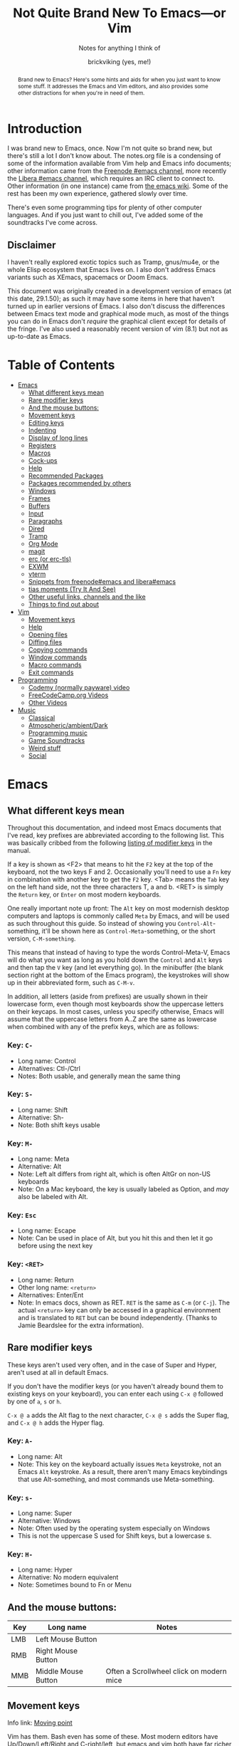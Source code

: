 #+TITLE: Not Quite Brand New To Emacs—or Vim
#+SUBTITLE: Notes for anything I think of
#+AUTHOR: brickviking (yes, me!)
#+TAGS: emacs vim cheatsheet keys soundtracks programming
#+OPTIONS: _:nil toc:nil num:nil
#+OPTIONS: ^:{}
#+STARTUP: showeverything inlineimages

#+BEGIN_abstract
Brand new to Emacs? Here's some hints and aids for when you just want to know some stuff. It
addresses the Emacs and Vim editors, and also provides some other distractions for when you're in
need of them.
#+END_abstract

#+BEGIN_EXPORT ASCII
This is a UTF-8 export of the original file. Stuff in [brackets} leads
to local footnotes.

[brackets] <text link to web/info resources>

#+END_EXPORT

* Introduction
       :PROPERTIES:
       :UNNUMBERED: notoc
       :END:
I was brand new to Emacs, once. Now I'm not quite so brand new, but there's still a lot I don't know
about. The notes.org file is a condensing of some of the information available from Vim help and
Emacs info documents; other information came from the [[irc://irc.freenode.org#emacs][Freenode #emacs channel]], more recently the
[[irc://irc.libera.chat#emacs][Libera #emacs channel]], which requires an IRC client to connect to. Other information (in one
instance) came from [[https://emacswiki.org/][the emacs wiki]]. Some of the rest has been my own experience, gathered slowly
over time.

There's even some programming tips for plenty of other computer languages. 
And if you just want to chill out, I've added some of the soundtracks I've come across. 

** Disclaimer
:PROPERTIES:
:TOC:      :include all :depth 3
:END:
I haven't really explored exotic topics such as Tramp, gnus/mu4e, or the whole Elisp
ecosystem that Emacs lives on. I also don't address Emacs variants such as XEmacs, spacemacs or
Doom Emacs.

This document was originally created in a development version of emacs (at this date, 29.1.50); as
such it may have some items in here that haven't turned up in earlier versions of Emacs. I also
don't discuss the differences between Emacs text mode and graphical mode much, as most of the things
you can do in Emacs don't /require/ the graphical client except for details of the fringe. I've also
used a reasonably recent version of vim (8.1) but not as up-to-date as Emacs.

#+BEGIN_EXPORT latex
\newpage
#+END_EXPORT
* Table of Contents
:CONTENTS:
- [[#emacs][Emacs]]
  - [[#what-different-keys-mean][What different keys mean]]
  - [[#rare-modifier-keys][Rare modifier keys]]
  - [[#and-the-mouse-buttons][And the mouse buttons:]]
  - [[#movement-keys-emacs][Movement keys]]
  - [[#editing-keys][Editing keys]]
  - [[#indenting][Indenting]]
  - [[#display-of-long-lines][Display of long lines]]
  - [[#registers][Registers]]
  - [[#macro-commands-emacs][Macros]]
  - [[#cock-ups][Cock-ups]]
  - [[#help-emacs][Help]]
  - [[#recommended-packages][Recommended Packages]]
  - [[#packages-recommended-by-others][Packages recommended by others]]
  - [[#windows][Windows]]
  - [[#frames][Frames]]
  - [[#buffers-emacs][Buffers]]
  - [[#input-emacs][Input]]
  - [[#paragraphs][Paragraphs]]
  - [[#dired][Dired]]
  - [[#tramp][Tramp]]
  - [[#org-mode][Org Mode]]
  - [[#magit][magit]]
  - [[#erc][erc (or erc-tls)]]
  - [[#exwm][EXWM]]
  - [[#vterm][vterm]]
  - [[#snippets_1][Snippets from freenode#emacs and libera#emacs]]
  - [[#tias][tias moments (Try It And See)]]
  - [[#other-useful-links][Other useful links, channels and the like]]
  - [[#things-to-find-out-about][Things to find out about]]
- [[#vim][Vim]]
  - [[#movement-keys-vim][Movement keys]]
  - [[#help-vim][Help]]
  - [[#opening-files-vim][Opening files]]
  - [[#diffing-files-vim][Diffing files]]
  - [[#copying-commands-vim][Copying commands]]
  - [[#window-commands-vim][Window commands]]
  - [[#macro-commands-vim][Macro commands]]
  - [[#exit-commands-vim][Exit commands]]
- [[#programming][Programming]]
  - [[#codemy-videos][Codemy (normally payware) video]]
  - [[#freecodecamp-org-videos][FreeCodeCamp.org Videos]]
  - [[#other-programming-videos][Other Videos]]
- [[#music][Music]]
  - [[#music-classical][Classical]]
  - [[#music-atmospheric][Atmospheric/ambient/Dark]]
  - [[#music-programming][Programming music]]
  - [[#music-soundtracks][Game Soundtracks]]
  - [[#music-weird][Weird stuff]]
  - [[#social][Social]]
:END:


#+BEGIN_EXPORT latex
\newpage
#+END_EXPORT

* Emacs
  :PROPERTIES:
  :CUSTOM_ID: emacs
  :END:
** What different keys mean
  :PROPERTIES:
  :CUSTOM_ID: what-different-keys-mean
  :END:
Throughout this documentation, and indeed most Emacs documents that I've read, key prefixes are
abbreviated according to the following list. This was basically cribbed from the following
[[info:Emacs#Modifier Keys][listing of modifier keys]] in the manual.

If a key is shown as <F2> that means to hit the =F2= key at the top of the keyboard, not the
two keys F and 2. Occasionally you'll need to use a =Fn= key in combination with another key to get
the =F2= key. <Tab> means the =Tab= key on the left hand side, not the three characters T, a
and b. <RET> is simply the =Return= key, or =Enter= on most modern keyboards.

One really important note up front: The =Alt= key on most modernish desktop computers and laptops
is commonly called =Meta= by Emacs, and will be used as such throughout this guide. So instead of
showing you =Control-Alt=-something, it'll be shown here as =Control-Meta=-something, or the
short version, =C-M-something=.

This means that instead of having to type the words Control-Meta-V, Emacs will do what you want as
long as you hold down the =Control= and =Alt= keys and then tap the =V= key (and let everything go).
In the minibuffer (the blank section right at the bottom of the Emacs program), the keystrokes will
show up in their abbreviated form, such as =C-M-v=.

In addition, all letters (aside from prefixes) are usually shown in their lowercase form, even
though most keyboards show the uppercase letters on their keycaps. In most cases, unless you specify
otherwise, Emacs will assume that the uppercase letters from A..Z are the same as lowercase when
combined with any of the prefix keys, which are as follows:

*** Key: =C-=
 + Long name: Control
 + Alternatives: Ctl-/Ctrl
 + Notes: Both usable, and generally mean the same thing
*** Key: =S-=
 + Long name: Shift
 + Alternative: Sh-
 + Note: Both shift keys usable
*** Key: =M-=
 + Long name: Meta
 + Alternative: Alt
 + Note: Left alt differs from right alt, which is often AltGr on non-US keyboards
 + Note: On a Mac keyboard, the key is usually labeled as Option, and /may/ also be labeled with Alt.
*** Key: =Esc=
 + Long name: Escape
 + Note: Can be used in place of Alt, but you hit this and then let it go before using the next key
*** Key: =<RET>=
  + Long name: Return
  + Other long name: =<return>=
  + Alternatives: Enter/Ent
  + Note: In emacs docs, shown as RET. =RET= is the same as =C-m= (or =C-j=).  The actual =<return>=
    key can only be accessed in a graphical environment and is translated to =RET= but can be bound
    independently. (Thanks to Jamie Beardslee for the extra information).
** Rare modifier keys
  :PROPERTIES:
  :CUSTOM_ID: rare-modifier-keys
  :END:

These keys aren't used very often, and in the case of Super and Hyper, aren't used at all in default
Emacs. 

If you don't have the modifier keys (or you haven't already bound them to existing keys on your
keyboard), you can enter each using =C-x @= followed by one of =a=, =s= or =h=.

=C-x @ a= adds the Alt flag to the next character, =C-x @ s= adds the Super flag, and =C-x @ h= adds
the Hyper flag.

*** Key: =A-=
  + Long name: Alt
  + Note: This key on the keyboard actually issues =Meta= keystroke, not an Emacs =Alt= keystroke.
    As a result, there aren't many Emacs keybindings that use Alt-something, and most commands use
    Meta-something.
*** Key: =s-=
  + Long name: Super
  + Alternative: Windows
  + Note: Often used by the operating system especially on Windows
  + This is not the uppercase S used for Shift keys, but a lowercase s.
*** Key: =H-=
  + Long name: Hyper
  + Alternative: No modern equivalent
  + Note: Sometimes bound to Fn or Menu
** And the mouse buttons:
  :PROPERTIES:
  :CUSTOM_ID: and-the-mouse-buttons
  :END:

   |-------+---------------------+------------------------------------------|
   | *Key* | *Long name*         | *Notes*                                  |
   |-------+---------------------+------------------------------------------|
   | LMB   | Left Mouse Button   |                                          |
   | RMB   | Right Mouse Button  |                                          |
   | MMB   | Middle Mouse Button | Often a Scrollwheel click on modern mice |
   |-------+---------------------+------------------------------------------|

** Movement keys
  :PROPERTIES:
  :CUSTOM_ID: movement-keys-emacs
  :END:

Info link: [[info:emacs#Moving point][Moving point]]

Vim has them. Bash even has some of these. Most modern editors have Up/Down/Left/Right and C-right/left, but emacs and vim both
have far richer ways of moving the cursor around a text file, by either a character (or multiple
characters at once), a word or a line. In the table below, Left/Right refer to keys on the keyboard,
not mouse buttons. Mouse buttons will be indicated as RMB/LMB/MMB or Scrollwheel up/down/right/left.
Lines look like this:

=Key= - =what-it-will-do= 
 + Description of the Emacs command that the key will trigger.
 + Alternate binding: =other-key=
*** =Right= - =right-char=
  + Moves the cursor to the right of its previous position on the line. If at the end of the line, will drop to the next line and first character if it exists.
*** =Left= - =left-char=
  + Moves the cursor to the left of its previous position on the line. If already at the beginning of the line, will attempt to jump to the end of the previous line if one exists.
*** =Down= - =next-line=                                                                   
  + Steps to the next line and the same character position, if possible, otherwise it will step
    to the last character on that line.
  + Alternate binding: =C-n=
*** =Up= - =previous-line=
  + Steps to the previous line and the same character position, if possible, otherwise it will step
    to the last character on that line.
  + Alternate binding: =C-p=
*** =M-f= - =right-word=
  + Step forward to the next non-alphanumeric character.
  + Alternate binding: =C-<Right>=
*** =M-b= - =left-word=
  + Back to the first alpha-numeric character of the word.
  + Alternate binding: =C-<Left>=
*** =C-a= - =beginning-of-line=
  + Puts the cursor at the left-most position of the current line.
*** =C-e= - =end-of-line=
  + Puts the cursor at the right-most position of the current line, usually the last character even
    if that is a space.
*** =C-Down= - =forward-paragraph=
  + Steps the cursor forward to the first character of the next paragraph
*** =C-Up= - =backward-paragraph=
  + Step the cursor backward to the first character of the previous paragraph
*** =M-g c <num>=  =goto-char=
  + Step the cursor to the offset specified, i.e. =M-g c 2304= moves point to character 2304.
*** =C-Home= - =beginning-of-buffer=
  + Moves the cursor to the beginning of the buffer
  + With optional arg between 0 and 10, (=C-u arg C-Home=) positions cursor arg*10 percent
    from the beginning of the buffer. An alternative keybinding is =M-S-<=.
*** =C-End= - =end-of-buffer=
  + Moves the cursor to the end of the buffer
  + With optional arg between 0 and 10, (=C-u arg C-End=) positions cursor arg*10 percent
    from the end of the buffer. An alternative keybinding is =M-S->=.
** Editing keys
  :PROPERTIES:
  :CUSTOM_ID: editing-keys
  :END:

Info link: [[info:emacs#Basic Undo][Basic Undo]]

These are some of the keys responsible for deleting or copying text to a "kill-ring" to restore
later.  Some of these bindings change behaviour slightly in org mode, the table is aimed mostly at
Fundamental mode, though a lot of it is also relevant for most other modes that aren't org-mode.

*** =C-x u= - =undo=
  + Description: Undoes the last action, whether that was text insertion or deletion.
  + Alternatives: =C-/=, =C-_=
  + Note: can use a numeric prefix =C-u <number> C-x u=, which undoes <number> of actions. Can also
    undo only in a region.
*** =C-k= - =kill-line=
  + Description: Removes from point until the end of the current line.
*** =C-u 0 C-k=
  + Description: Removes from point until the beginning of the current line.
*** =Del= - =delete-char=
  + Description: Removes single character.
  + Alternative: =C-d=. 
  + Note: This does not store to the kill-ring.
*** =M-d= - =kill-word=
  + Description: Deletes forward to the beginning of the next word.
*** =M-Del= - =backward-kill-word=
  + Alternative: M-BACKSPACE
  + Note: Kill back to the beginning of the previous word (backward-kill-word).
*** =C-y= - =yank=
  + Description: Copies the most recent entry on the kill-ring into the buffer. After that, =M-y= 
will restore earlier points on the kill-ring instead of the most recent entry.
** Indenting
  :PROPERTIES:
  :CUSTOM_ID: indenting
  :END:

Info link: [[info:emacs#Indentation][Indentation]]

This is intentionally a very simple explanation as the official docs explain the details far better
than I can in this simple outline. Indenting (or outdenting if you go the other way) means shifting
a region inwards/outwards a set number of spaces, and filling the gap in with tabs if spaces should
be converted into tabs when you have enough of them. There's a setting that relates to this that I
generally leave off unless I have to have it turned on, for example, makefiles and python.

First, select a region. This isn't strictly mandatory, but it's a good idea so you can see the area
being effected. Then, use =C-x TAB=, or alternatively, =C-x C-i=. You can then shift the region left
or right by using the respective arrow keys. If you use =S-<Left>= or =S-<Right>=, that will shift
the region in that direction by eight spaces or fills out to the next tab setting. Once you have the
region indented where you want it, use any other keyboard movement (=C-n/p=, =Up/Down=) or simply
use cancel (=C-g=).

Indenting can also be handled on a line-by-line basis, instead of selecting a region. There is a
note in the info docs about the =TAB= key being handled specially by different modes. This generally
means that handling of indenting differs between prose such as this, and source code such as C or
Python source file lines. As each major mode normally sets acceptable behaviour for the handling of
the TAB key, look to those major modes and their documentation.

** Display of long lines
  :PROPERTIES:
  :CUSTOM_ID: display-of-long-lines
  :END:

Info link: [[info:emacs#Continuation Lines][Continuation Lines]]

Emacs will display lines for text files in one of three ways, either line-truncated, with a symbol
on the end to let you know there's more, or line-wrapped, with an arrow in the fringe (or a $ for
text terminals) for lines that continue on the next line. Visual line mode is like line-wrapping,
but with the break for the next line happening between words. This makes these long lines a bit more
readable. Visual-line-mode is a minor mode, so it's toggled with =M-x visual-line-mode=. Ordinary
line wrapping is toggled on and off with =M-x toggle-truncate-lines=.

** Registers
  :PROPERTIES:
  :CUSTOM_ID: registers
  :END:

Registers are slots to store stuff in, whether it's a string, a file position, a rectangle or a
region. This section would benefit from being filled in further, though it's well described in info
documentation (=C-h i=, =m=, =Emacs= <RET>, =m=, =Registers= RET).

*** Storing current file position (=C-x r <SPC> <x>=)
When your "point" or cursor, is at the position you want to remember for later, set the point's
current position into register <x> (alphanumeric single characters, most other keyboard combinations
except for =C-g= and a few others). Your current point position will be stored.

For example, let's say I notice an error on the word "troibles" in the following quote. I'm where
the asterisk is:
#+BEGIN_EXAMPLE
To be or not to bi, that is the question.
Whether 'tis nobler in the mind to suffer the slings and arrows of outrageous fortune,
Or to take arms against a sea of troibles,*
And by opposing end them.
#+END_EXAMPLE

I know there's a mistake up in the first line (to bi), but I want to remember my current position
so I can jump back and fix this error too. So, let's use Register R as our example register, but
any will do. With the point at the comma after "troibles,", put in =C-x r <SPACE> R=, then jump
off to fix the other error up on the top line. To get back, you then put in
=C-x r j R= and your cursor should be back at the end of troibles.

*** Returning to stored position (=C-x r j <x>=)
As stated above, this jumps you back to a previously-stored position in register <x>. Your previous
position before jumping will also be stored, so if you need to get there, you can get back there
with =C-x C-x= (exchange-point-and-mark).

*** Saving (=C-x r s <x>=) and restoring (=C-x r i <x>=) text
The two commands above will respectively store what's in a region (previously defined with 
=C-space= up to and including your point) into or restore from the register <x>.
Restoring text from a register doesn't wipe the register contents, which can be useful if you want
to repeat the insert multiple times. The only time a register's contents will be wiped is if you
insert new content or delete the register.

** Macros
  :PROPERTIES:
  :CUSTOM_ID: macro-commands-emacs
  :END:

*** Basic commands
Info link: [[info:emacs#Keyboard Macros][Keyboard Macros]]

If you need to store sequences of keyboard commands in particular, you can generally record these in
what's called a keyboard macro. There's a few different ways to start the process off, but generally
the old school way that most long-time emacs users use, is =C-x (= and the modern iteration on this
is =F3=. Once you have your sequence of keys, use =C-x )= to finish, or =F4=. No good keyboard macro
is complete without the ability to invoke that macro. =C-x e= executes all the commands in that
sequence, as will =F4=.

If you want to create another keyboard macro afterwards, just repeat the same steps, with =F3= to
start it off, and =F4= to stop (or the older commands if you're on a really old Emacs version). If
you're wondering whether the originally defined macro goes away, it doesn't, but it goes onto a
Keyboard Macro Ring, just like the yank ring for deleted objects. If you need one of those earlier
macros back, then you can cycle around the "ring" with =C-x C-k C-n= (kmacro-cycle-ring-next) or
=C-x C-k C-p= (kmacro-cycle-ring-previous).

Here's a quick summary so far of the keyboard commands we've used, along with
their respective emacs functions that get called.

|-----------------------+------------------------+--------------------------------------|
| *Name*                | *Shortcut*             | *Emacs function*                     |
|-----------------------+------------------------+--------------------------------------|
| Start macro           | =C-x (=                | kmacro-start-macro                   |
|                       | =F3=                   | kmacro-start-macro-or-insert-counter |
|-----------------------+------------------------+--------------------------------------|
| Stop macro            | =C-x )=                | kmacro-end-macro                     |
|                       | =F4=                   | kmacro-end-or-call-macro             |
|-----------------------+------------------------+--------------------------------------|
| Call (or run) the     | =C-x e=                | kmacro-end-and-call-macro            |
| last-defined macro    |                        |                                      |
|-----------------------+------------------------+--------------------------------------|
| Step to next macro    | =C-x C-k C-n=          | kmacro-cycle-ring-next               |
|-----------------------+------------------------+--------------------------------------|
| Step to prior macro   | =C-x C-k C-n=          | kmacro-cycle-ring-prev               |
|-----------------------+------------------------+--------------------------------------|
| Name macro for later  | =C-x C-k n=            | kmacro-name-last-macro               |
|-----------------------+------------------------+--------------------------------------|
| Insert keyboard macro | =M-x insert-kbd-macro= | insert-kbd-macro                     |
|-----------------------+------------------------+--------------------------------------|

If you had looked at the table and wondered why the function names differ between =C-x (= and
=F3=, it's because the Emacs developers overloaded the functions onto the same keystroke, so that
a choice is made at the time of the keystroke, depending on where you are. 

If you're not in a macro-defining session, then =F3= will start recording a macro, just like =C-x (=
does. If, however, you're inside a macro-recording, then =F3= will increment an internal counter,
and insert that counter's value at the point your cursor is. The counter will be explained in a
later section, but doesn't usually get used for the most basic macros, i.e. you only use it if you
need it.

There's also a difference between the =C-x )= and =F4= calls, in that =C-x )= just finishes
recording the macro, if you're inside a macro recording session. If you're not, and you use this,
it'll generally sulk and say "Not defining kbd macro".

*** Naming
Of course, you're going to want your macros to last beyond the current editing session. To do this,
simply save the macro with a name with =C-x C-k n=, and then insert it into your =init.el= or other
suitable file with =M-x insert-kbd-macro=. I generally insert the macros I use into the files I'm
working with so that I can change the macros for each project if they need a little tweaking for
small differences. The last command turns the keyboard commands into their corresponding elisp
functions, and inserts the sequence of commands into the file.

You can now execute this sequence of commands just by going =M-x yourmacroname=, in short if you
called the macro hihi, and you do =M-x hihi=, then that sequence of commands will be repeated once
you hit =RET=.

Note that you can't actually call this keyboard macro from lisp directly as it's not actually a lisp
function, it's merely a sequence of keystroke commands. You can however call most lisp functions
from within the macro, and I've used it to stitch together footnotes into a text simply by doing
some of the donkey work within the macro as it's the same search each time, but with the text
differing between runs. You can also call this keyboard macro by binding it to an unused key on
your keyboard, but I'll save that for later.

*** Wrinkles
If you're old-school, you'll be aware of this one, but if you're currently in the middle of defining
a macro, you'll notice that =C-x e= will not only finish recording the macro, but will also re-run
that macro just like =F4= does after recording has finished. That's useful in a few circumstances,
but users that are new will probably want to make sure they finish recording the macro without
invoking it again.  Don't be tempted to simply shortcut the process if you don't want that macro
executed as you finish defining the macro.

*** Further discussion points
Items from this list will get gradually shuffled up into the main body of the Macros section as I
learn more about them.

**** Editing existing macros
**** Recursion (recursion (recursion...))
**** Keyboard macro counters
** Cock-ups
  :PROPERTIES:
  :CUSTOM_ID: cock-ups
  :END:

These are some of the few things I've found out so far that tend to break without obvious reasons,
or not be obvious to the really new Emacs user.
   * When starting a remote file access, don't run M-x tramp first. Things will break.
   * A docstring is not info documentation. =C-h f= gives you docstrings, but go to relevant info 
     manual for details.
   * Don't blindly accept local variable exec sections when loading a file, Emacs could break when 
     trying to save or quit. I once got to the stage where I couldn't close Emacs down legitimately.
** Help
  :PROPERTIES:
  :CUSTOM_ID: help-emacs
  :END:

Info link: [[info:emacs#Help][Help]]

What follows is a rough summary of the available help commands. The first is pretty important. More
complete details are available from the info manual.

*** =C-h C-h=
Metahelp: a front page to other help pages.
*** =C-h C-c= - Copyright notice
Displays the copyright notice for Emacs, in this case, the GNU General Public License version 3.
*** =C-h r=
The front page for the Emacs manual in info format.
*** =C-h i=
The front page for all info documents shown in the infodir.
*** =C-h d=
Info Doc Search: this will request a search term and look through all of the info documents on your
system.
*** =C-h m=
Describe the current major mode, and shows what keys are currently bound to Emacs commands. This
also shows any other minor modes in effect in your current buffer.
*** =C-h b=
Describe binding, mode-sensitive.
*** =C-h c=
Briefly describe key, mode-sensitive. The output appears in the mini-buffer as one or more lines.
*** =C-h k=
This describes a key in more detail than the above command, and the docstring output appears in a
split buffer usually to the right of your current buffer.
*** =C-h f=
Describe function. Input the name of a function such as =find-file=.
*** =C-h h=
Hello in multiple languages and scripts, needs good fonts with wide glyph coverage.

*** The long way around
If you need help on a whole key sequence you can't normally get from C-h k then evaluate this in
emacs:
#+BEGIN_SRC emacs-lisp
(describe-key (kbd "C-h"))
#+END_SRC

This will give you help on what function =C-h= calls up. The same is true for most other key
sequences that you can type in that form such as "C-g", "M-x" and so on.

** Recommended Packages
  :PROPERTIES:
  :CUSTOM_ID: recommended-packages
  :END:

These are packages I use a lot of the time. They're either already built into Emacs,
or they can be installed from ELPA/MELPA.
+ magit :: This isn't native to vanilla emacs, but is a great front end for git commands. Reading the info
documents for this is a really good idea, to make better use of magit.
+ erc :: This IRC client comes native with Emacs. It can be quite powerful, although there are alternatives
that I haven't used yet such as ircle.
+ Org mode :: One of the most highly recommended things that Emacs offers, there are a lot of things you can do
with it, including literate programming. If you really really want to avoid the loaded-with-emacs
version and go with the absolutely latest version of org mode, there are instructions at
[[https://orgmode.org]], but these days, the bundled version of org-mode will get you just about
everything, depending on the version of emacs you've installed.

I tend to use it for literate configuration of emacs, as I can "tangle" the source sections into a
config file that emacs can use directly. The non-source sections describe the rest of it. I won't go
into the whole literate programming idea, but it started with Donald Knuth in his seminal work The
Art of Computer Programming.

I describe further things down in the [[#org-mode][Org Mode]] section.
+ vterm :: Again, this isn't native, but is a more powerful (in some ways) terminal, offering more support for
programs that use the screen like they expect to own it. It isn't perfect, but it's quite good at
what it does. Check the vterm section below for the few hints I have.
** Packages recommended by others
  :PROPERTIES:
  :CUSTOM_ID: packages-recommended-by-others
  :END:

On the other hand, these are some packages that come as a recommendation from someone in [[irc://chat.freenode.org/#emacs][Freenode
#Emacs channel]] (which has since converted to [[irc://irc.libera.chat/#emacs][irc.libera.chat]]), I can't personally vouch for these
packages, I haven't used them myself.
  + flyspell :: corrects spelling as you go, reportedly expensive on computation
  + wc-mode :: Running word count with goals
  + writegood :: Polish up poor writing on the fly

** Windows
  :PROPERTIES:
  :CUSTOM_ID: windows
  :END:

Info link: [[info:Emacs#Windows][Window commands]]

These commands all work with windows within a frame. A frame is a collection of one or more windows;
each window displays the contents of a buffer.  Not all buffers have to be visible, but are available
to display at any time.

In addition, you can also change the number of windows displayed in your frame, so that the selected
window takes up the entire frame, or to split the frame into multiple divisions, each containing
a window.

   |----------------------------------------+------------------------|
   | *Command*                              | *Key*                  |
   |----------------------------------------+------------------------|
   | Cycle through visible windows          | C-x o                  |
   | Remove focussed window                 | C-x 0                  |
   | Focus buffer to single window in frame | C-x 1                  |
   | Split window Top/Bottom                | C-x 2                  |
   | Split window Left/Right                | C-x 3                  |
   | Open new file in another window        | C-x 4 f                |
   | clone-indirect-buffer-other-window     | C-x 4 c                |
   | Scroll other window                    | down C-M-v, up C-M-S-v |
   |----------------------------------------+------------------------|
Note on the clone-indirect-buffer-other-window: this is a way to get a new buffer with its own
separate point and mark. This is useful if you want to show another section of the same file without
scrolling the other buffer in the process. Changes in the content of the buffer will be duplicated
in any other buffer pointing to that same content.

*** Resizing or deleting windows
Info link: [[info:emacs#Change Window][Changing Windows]]

Just like some other environments (vim being one) you can also change the amount of space the window
takes up on your frame, within certain limitations. If your single window already fills your frame,
then there's not much you can do except to split the window in some fashion. But if you have
multiple windows displayed in your frame, then you're able to resize the window to allocate more or
less space to that window.

   |------------------------------+-------------------|
   | *Command*                    | *Key*             |
   |------------------------------+-------------------|
   | Shrink window                | M-x shrink-window |
   | Shrink window to buffer size | C-x -             |
   | Expand vertically            | C-x ^             |
   | Expand to right              | C-x }             |
   | Expand to left               | C-x {             |
   |------------------------------+-------------------|

A note about about shrinking the window; there is a command to make a window shrink to just the size
of your buffer, if your buffer happens to take up less lines than it's given. This works well for
files that only have four or five short lines in them, but if the buffer is larger than the current
window, then the =C-x -= won't do anything.

** Frames
  :PROPERTIES:
  :CUSTOM_ID: frames
  :END:

Info link: [[info:Emacs#Frames][Frame commands]]

These commands all relate to working with frames, as opposed to windows or buffers. As described
above, a frame is what most people would call a "window" in most other contexts. Frames are
collections of buffers organised amongst one or more windows per frame.

Most of these commands rely on a graphical display being present (either of
Xorg/Wayland/Aqua/Windows) as opposed to a purely textual display (as in a terminal emulator).

   |-----------------------------------+---------|
   | *Command*                         | *Key*   |
   |-----------------------------------+---------|
   | Create new frame                  | C-x 5 2 |
   | Cycle between available frames    | C-x 5 o |
   | Minimize currently focussed frame | C-z     |
   | Close frame altogether            | C-x 5 0 |
   |                                   |         |
   |-----------------------------------+---------|
** Buffers
  :PROPERTIES:
  :CUSTOM_ID: buffers-emacs
  :END:

Info link: [[info:Emacs#Buffers][Buffer commands]]

A buffer holds either:
  + the contents of a file, perhaps an on-disk file,
  + or an on-the-fly buffer perhaps containing a command's output or output from an emacs function.

Examples of the latter include the *Messages* buffer, the *Completions* buffer, or the *Help* buffer.
These keys work with open buffers and allow you to change between them or even create new ones.
They are also great mates with the Window and Frame commands mentioned previously.

*** =C-x b= - =switch-to-buffer=
  + Description: Switch to named buffer, creating it if needed.
  + Note: there's no requirement to have a physical disk file providing the contents for the buffer.
*** =C-x C-b= - =list-buffers=
  + Description: Splits the current window into two and displays the buffer selection window
    containing a list of open buffers in the newly-created window.  Change to the window (=C-x o=)
    to work with the entries in the buffer-selection window.
  + Note: q closes the window, other keys are shown in the Buffer Selection section.
*** =C-x 4 b= - =switch-to-buffer-other-window=
  + Description: Swap to buffer in other window, creating a new window (and perhaps buffer) if
    necessary
*** Buffer selection window
These are keys that are only active when your cursor is in the buffer selection window:
#+CAPTION: Buffer Selection Window keys
   |----------------------+-------+-----------------------------------------------|
   | *Command*            | *Key* | *Notes*                                       |
   |----------------------+-------+-----------------------------------------------|
   | Mark                 | m     | Mark file for future commands                 |
   | Mark for deletion    | k     |                                               |
   | Delete marked        | x     | Asks for confirmation if buffer is not saved  |
   | Undo mark            | u     |                                               |
   | Undo all marks       | U     |                                               |
   | Open in window       | 1     | Removes buffer selection window, opens buffer |
   | Open in other window | o     | Opens buffer in other window beside list      |
   | Quit buffer list     | q     | Closes (quit-window) the buffer list window   |
   |----------------------+-------+-----------------------------------------------|

*** Buffer encoding
Change encoding (GUI) by clicking mouse-1 on colon or encoding in headerline
    |------------+-------------------------------|
    | *Modeline* | *Encoding*                    |
    |------------+-------------------------------|
    | -:@---     | UNIX (LF 0x0A)                |
    | -(DOS)@--- | Dos encoding (CRLF 0x0D 0x0A) |
    | -(Mac)@--- | Mac OS X encoding (CR  0x0D)  |
    |------------+-------------------------------|
    Also check [[#how-to-set-a-buffers-line-encoding-from-text-mode][How to set a buffer’s line-encoding from text mode]]
** Input
  :PROPERTIES:
  :CUSTOM_ID: input-emacs
  :END:

Info link: [[info:emacs#Selecting Input Methods][Selecting input methods]]

*** Changing input language character set.
    Sometimes you have to change what language you input characters with, even if you only have a US
keyboard and layout.  Emacs supports input of multiple character sets, to change between them, use
=C-x RET C-\=, which will then prompt you for an input method.  Hitting =Tab= at this point will
supply you with a list of everything that Emacs knows how to input. You will of course also need
font support to display any of the characters you wish to input. A good Unicode font will help
here. For normal use (inputting English or other latin-based text), a lot of people tend to use TeX
input. You can also get a list of supported inputs with =M-x list-input-methods=.

Examples of input include chinese-py (Simplified Chinese using pinyin), japanese-hiragana (hiragana
using romaji), and greek (Greek characters). There are many more variants as well.
** Paragraphs
  :PROPERTIES:
  :CUSTOM_ID: paragraphs
  :END:

Paragraphs are sections of text with one or more sentences, usually separated from each other by a
blank line. The default width for paragraphs is a hangover from the dim dark times when output used
to be on printer paper. Most printers would only print a maximum of 80 normal characters (or 96
squashed ones) across a sheet of A4 paper before dropping down to the next line. The letter-sized
paper prevalent in America was a little different, but had many of the same problems.

These days, most monitors are far wider than that, even though smartphone screens aren't.
Additionally, we've had proportional fonts for a very long time, and text width can't easily be
counted the same way as a fixed-width font, as each character from i to m can be significantly
different from each other. But as Emacs dates from the very late 'seventies and 'eighties, we're
dealing with some of the hangover decisions made when they made more sense back in those days.

**** Setting paragraph width (=C-x f=)
There's multiple ways to set the width of paragraphs within a buffer to format later with =M-q=, but
this has to be one of the shortest to get there: simply use =C-x f= and feed it a number. Don't make
it too huge though. If you don't set a number here (or leave it at 0), the default paragraph width
is 70 characters.

**** Reformatting paragraph to width (=M-q=)
Stick your cursor (point) into the paragraph you want to format, hit =M-q=. Done.

**** Setting default width on startup
You can set a default width in your =init.el= file with the fragment:

#+BEGIN_SRC elisp
(setq fill-column 100)
#+END_SRC

or any other relevant width. This applies when you reformat the paragraph manually, but you can have
emacs do the reformatting for you in the current buffer (=M-x auto-fill-mode=) as you go.

** Dired
  :PROPERTIES:
  :CUSTOM_ID: dired
  :END:

Info link: [[info:emacs#Dired][Dired]]

These are some of the commands that can be used in a dired buffer. For all intents, you can do
nearly everything in here that you could do from a commandline—deletion, moving or renaming. Of
course, file creation is done by simply opening a new buffer (=C-x b=) or file (=C-x f=) and saving
it to a location that you enter when you type =C-x s=. You can move using the usual cursor motion
commands, either Up/Down/Left/Right or C-n/C-p. Directory creation uses =C-x +=, simply feed that a
new name.

With regard to moving by "pages", you can insert the content of subdirectories in each dired buffer
with the command M-x dired-insert-subdir. That content will appear below the content of the top
directory, with each subdirectory that you insert becoming a new page. Use C-x [ and C-x ] to move
between those pages.

|----------------------+--------+-------------------------------------------------------|
| *Command*            | *Keys* | *Notes*                                               |
|----------------------+--------+-------------------------------------------------------|
| mark for deletion    | d      | Once you've marked files, use x to delete them all    |
| Delete now           | D      | Will ask for confirmation                             |
| Unmark one entry     | u      | Only unmarks if marked already                        |
| Unmark all entries   | U      | Removes all marks in the dired buffer                 |
| Mark by extension    | *.     | Requests an extension to apply marks with             |
| Kill                 | k      | Remove marked files from listing                      |
| Toggle marks         | t      | Invert whatever marks are present                     |
| Query/replace-regexp | Q      | Asks for regexp to replace, then asks for replacement |
|                      |        | It then proceeds through all matches asking y/n       |
| Create new directory | +      | Choose new name that isn't already taken              |
|----------------------+--------+-------------------------------------------------------|

To remove certain files from the listing (this does not delete them from the disk), mark them first
with =u=, then select =k=. You can also remove file patterns by first selecting by regexp as
follows:
#+BEGIN_SRC emacs-lisp
M-x dired-mark-files-regexp <RET> .*\.xml$ <RET>
#+END_SRC
This marks everything that matches the =*.xml= pattern. Then hit =k= to remove the xml files from
the listing.  The same thing can be done (if you wish to remove files with a matching extension)
with =*.= as follows: =*.xml=

You can instead remove all the uninteresting files from your dired listing by using =M-x
dired-omit-mode=, then =M-x dired-omit-expunge= followed by a filepattern to match. For example,
let's say you previously ran =% g= in the dired window (similar to dired-mark-files-regexp but for
their contents instead) and got several files marked, you could then do =M-x dired-omit-expunge=
followed by a period to specify all files not already marked. This will prune all other files from
being shown in the listing. They're still there on disk, they just don't show up until you toggle
dired-omit-mode again.

Deletion marks are different from normal marks, in that when you go k, you erase those marked files
from disk.  To remove files from the disk, mark them each with =d=, then once you have selected the
files, use =k= to remove them.  This cannot be undone, much like on any UNIX/Linux/BSD shell.
** Tramp
  :PROPERTIES:
  :CUSTOM_ID: tramp
  :END:

Info links: 
+ [[info:emacs#Remote Files][Remote Files]]. :: (Emacs)Remote Files
+ [[info:Tramp#Top][Tramp manual]]. :: (Tramp)Top

Tramp is used to locally edit files that are on a remote machine. It's used with the normal
=C-x C-f= keys, but with a little extra juice than simply =/path/to/file.txt=. Tramp access uses
URLS that usually look like the following:

#+BEGIN_EXAMPLE
C-x C-f /method:user@host:/path/to/file
#+END_EXAMPLE

+ method :: One of ssh, scp, ftp, or very rarely, rsync or telnet.
+ user :: Should be whatever user you'll use on remote end at the remote host. For FTP, this can
          simply be the ftp user or anonymous user. For other methods, this will be your real
          username. The remote machine will also ask for a password for that user.
+ host :: the machine you're logging into as the above user.
+ path :: The usual :/first/second/dir/file, don't forget the separating colon,that's important.

This would mean (at least for accessing a file remotely over ssh) a link that looks like this:
#+BEGIN_EXAMPLE
C-x C-f /ssh:madman@farmland.tencity.example:/home/madman/quicknote.txt
#+END_EXAMPLE

** Org Mode
:PROPERTIES:
:CUSTOM_ID: org-mode
:END:
[[http://orgmode.org/][Org mode home page]]

[[https://orgmode.org/manual/][Online manual]]

Info link: [[info:org#Top][local org-mode manual]].
=C-c C-x I= in an Org file tries to open a suitable section of the Org
manual depending on the syntax at point.

+ =Tab= on */+/-/1 line expands/compacts tree (if present):
  1) First time: expand one level below point without exposing text.
  2) Second time: expand all levels below point including text.
  3) Third time: compact all levels below point back to heading.
   NB: if you put your cursor AFTER the ... of an unexpanded heading and then hit Tab
   then you'll perhaps see "EMPTY ENTRY" in the minibuffer.
+ =S-tab=   global expansion:
  1) expand all headings without exposing text.
  2) expand entire document (headings, text, etc).
  3) compact entire document to top headings.
+ =S-Right/Left= on list cycles between bullet settings: +/*/1./1)/-
+ =S-Right/Left= (on header) Cycle through TODO/DONE/nothing or defined tags, see [[header_tags]]
+ =S-Up/Down= on header (change priority #A/#B/#C, to customize this: #+PRIORITIES A E E)
+ =M-Up/Down= Shift line above/below
+ =M-Left/Right= Promote/demote entry for headings and list members
+ =M-S-Left/Right= Promote/demote heading and everything below
+ Some tags don't appear to work except for export/archive mode, including #+TAGS
+ Checkboxes [ ] [X]
+ demarcate block (wrap it in =#+BEGIN_SRC ... #+END_SRC=) =C-c C-v d= (org-babel-demarcate-block)
+ =C-c C-v C-t= (or simply, C-c C-v t) Tangle source code blocks to relevant file.  This means
  different things depending on how you've demarcated your source blocks. I use it to generate
  =init.el= from a =.emacs.org= file, with all the bits I want to fire out to there inside
  =#+BEGIN_SRC emacs-lisp ... #+END_SRC= markers, and I use surrounding text to describe the source
  blocks.
+ =C-c C-e=  Export, will ask for format, usually one of HTML, Markdown, text, ODT (OpenOffice/LibreOffice),
     or \LaTeX.
+ =C-c C-w= (after having saved the file), Refile heading somewhere else.
  + thanks to [[https://www.youtube.com/watch?v=LFO2UbzbZhA][Mike Zamansky's Org-mode video.]]
*** Table syntax
#+BEGIN_SRC
|--------------+-------------------|  <-- divider line, start with |- and hit tab
| First Header | Second header ... |
|--------------+-------------------|  <-- divider line
| First cell   | Second cell       |  <-- hit Tab at cursor location, creates new
| . . .        | . . .             |      table row if there isn't one
| nth cell     | nth cell          |  <-- Continue as needed, or finish table.
#+END_SRC
*** header_tags
  |---------------+------------------------+--------------------------------------|
  | *Name*        | *Type*                 | *Description*                        |
  |---------------+------------------------+--------------------------------------|
  | #+TITLE       | <string>               | Title of document                    |
  | #+AUTHOR      | <string>               | Who wrote this originally            |
  | #+CREATOR     | <string>               | No idea why this differs from AUTHOR |
  | #+TAGS        | <words>{1,}            | tag categories                       |
  | #+DATE        | <timestamp>            | date of document                     |
  | #+DESCRIPTION | <string>               | Short precis of what it is           |
  | #+SEQ_TODO    | <string> [<string>]... | Before pipe, uncompleted colour.     |
  |               |                        | After pipe, completed colour         |
  |---------------+------------------------+--------------------------------------|
  
*** tags
  |-----------------+---------------+------------------------------------------|
  | *Name*          | *Description* |                                          |
  |-----------------+---------------+------------------------------------------|
  | #+BEGIN_SRC     | [lang]        | Source code block - can be tangled       |
  | #+END_SRC       |               | Closes it                                |
  | #+SCHEDULED     | <timestamp>   | When is this meant to be started         |
  | #+COMPLETED     | <timestamp>   | When this actually got completed         |
  | #+DEADLINE      | <timestamp>   | When it's absolutely got to be done      |
  | #+BEGIN_QUOTE   |               | An inline quote                          |
  | #+END_QUOTE     |               | Closes inline quote                      |
  | #+BEGIN_COMMENT |               | Comment block, will generally be ignored |
  | #+END_COMMENT   |               | Ends block                               |
  |-----------------+---------------+------------------------------------------|
*** Link syntax
Generally, links work well within org mode, and don't quite work so well outside once you
try to export the org document to other formats.  Links look like this:
#+BEGIN_SRC org
[[URL][Description]]
#+END_SRC
or alternatively simply
#+BEGIN_SRC org
[[URL]]
#+END_SRC
Description (if you provide it) should be short, no more than perhaps five words.
URL is anything supported by the Org internals, this can include:
#+BEGIN_SRC org
+ http links: http://example.com/
+ info links: [[info:org#Top]]
+ internal org-mode links [[magit]]
#+END_SRC

Other link formats are described in the Org manual in [[info:org#External links][External links]]

You can generally edit existing links by putting your point somewhere into the link you want to
edit, and using =C-c C-l=. This allows you to fiddle with the separate parts of the link if you need
to change them for any reason.

Following links is as easy as putting your cursor on the link text and using =C-c C-o=. This will
generally take you to where the link points to, depending upon the type of link.

*** inline images
+ Inline images in org mode: toggle visibility with C-c C-x C-v
+ Change size of inline org images
  + Don't forget to eval (setq org-image-actual-width nil)
  + with #+ATTR_ORG: :height ... :width ...
*** Turn region into list:        =C-c -=
*** Turn region into headers:     =C-c *=
*** Oddities
    If you turn on—or you have defined in emacs startup—scroll-lock-mode, cursor movement within a
collapsed org-mode document behaves slightly differently. 
** magit
  :PROPERTIES:
  :CUSTOM_ID: magit
  :END:

*** Requirements
First, install and enable magit if you haven't already. These following instructions assume that
you've done so, and will also presume you have a working knowledge of common git commands.  If a
file you're editing is in a git repo, then =M-x magit= will open up a second window beside your
file, and will show you some categories related to the repo. A shortcut is =C-x g=.

*** Magit buffer commands
From the magit buffer, you can do the following things. Most of them will prompt for other
things if they need them. Usually you put your cursor on the object you want to affect, or
on the section header (usually indicated by a font of different colour) if you wish to affect
all files in that category.

NB: the section header often has a > in the fringe, but this is not visible in textmode.
**** Adding untracked file:        =s= (=M-x magit-stage-file=)
Simply put your cursor on the file you want to stage, hit s. The file should then shift into "Staged
changes", ready for you to commit. This roughly duplicates "git add file.blah".

TODO: No idea how to add a directory from magit yet.
**** Staging changes in an unstaged file:     =s= (=M-x magit-stage-file=)
Same as above, except for a file that's already part of the git repository.
**** Committing changes in staged files:      =c= (=M-x magit-commit=)
Will request how you want to commit, hit =c= again to bring up an editor window. Provide a single
line commit message. If you want to add more lines, leave a blank line after the single line as
follows:
#+BEGIN_EXAMPLE diff -n
Initial commit message

This is the next line for a multi-line comment.
# Please enter the commit message for your changes. Lines starting
# with '#' will be ignored, and an empty message aborts the commit.
#
# On branch master
# Your branch is up to date with 'origin/master'.
#
# Changes to be committed:
#	modified:   notes.org
#
# Untracked files:
#	notes.org~
#
#+END_EXAMPLE
**** Show diff against files:      =d= (diff)

**** Refresh magit buffer:         =g= (magit-refresh)
This refreshes the magit status buffer once you've made some changes within the project and saved
those changes to disk. Installing =magit-filenotify= and enabling =magit-filenotify-mode= in the
status window will automate this somewhat.
**** Expand/hide section:          =<TAB>=
Type TAB to expand or hide the section at point.
**** Visit change/commit:          =<RET>=
Type RET to visit the change or commit at point.
**** Push changes to remote:       =P u=
This takes any changes you have in your current repo and can push them to a remote repository if you 
have commit privileges there. I usually like to use =P u= (that's a P followed by a u, not a P-u), 
but there are other options available.
**** Configure repo variables:     =P C=
This seems to allow you to configure certain things about your current git repository, such as 
descriptions, further remotes, and some other details.
**** Other movement keys
The usual =n= and =p= keys move the cursor up and down between sections.
*** Wrap up
There's a lot more that I haven't added, perhaps [[info:magit#Top][this link to the magit info docs]] will help out if
you have magit installed. (=C-c C-o= to follow that link within Org mode).

** erc (or erc-tls)
  :PROPERTIES:
  :CUSTOM_ID: erc
  :END:

Info Link: [[info:erc#Top][Erc manual]]

Erc is an Internet Relay Client that comes as delivered with Emacs. It allows access to any IRC
server with suitable defaults set up for the Libera IRC network. The #emacs community on
[[irc://irc.libera.chat/#emacs]] is quite active, and will help you out with most of your questions. Be
prepared to also do some reading. The list of help keys (=C-h m=) can help out for basic keystroke
usage.

First off, if you wish to join a server, start off with =M-x erc=. It'll ask you some questions
about what server you want to join, the port to join on, what nickname you want to use, and a
password if you wish to register your nickname with the server's NickServ (if it has one). As
mentioned before, Libera is specified as a default, but if you're a member of any other server,
you're able to join those other servers just by changing the details asked for. If you wish to use a
secure TLS connection instead then use =M-x erc-tls=. There may be some other requirements for this
that I don't remember currently.

After you've joined, there are some simple commands you can use while you're in the ERC window.
   |----------------------------------+---------------+---------------------------|
   | *Command*                        | *Key*         | *Binding*                 |
   |----------------------------------+---------------+---------------------------|
   | Join channel                     | =C-c C-j=     | =erc-join-channel=        |
   | Get list of channel participants | =C-c C-n=     | =erc-channel-names=       |
   | Change to channel with activity  | =C-c C-Space= | =erc-track-switch-buffer= |
   | Part channel with message        | =C-c C-p=     | =erc-part-from-channel=   |
   | quit server                      | =C-c C-x=     | =erc-quit-server=         |
   |----------------------------------+---------------+---------------------------|

+ Join channel :: This asks you for the name of a channel you want to join (they generally begin
  with a # for archaic reasons), and then attempts to join your nick to that channel, subject to
  whatever modes are active. It's the equivalent of the /join command.
+ Get list of names :: This retrieves the list of people joined to that channel at the time the
  /names command is executed.
+ Change to channel with activity :: This will toggle the buffer to one that's had activity more
  recent than the buffer you're currently in.
+ Part channel :: You don't have to leave the server outright for this one, just leave the
  channel. This gets used where you don't want too many channels active at once. It's the equivalent
  of the /part command.
+ Quit Server :: Quitting does what you think it does, and leaves the server. It acts like the
  /disconnect command. Afterwards, you'll need to re-run the =M-x erc= command to reconnect or to
  join another server.

Some of the conventional IRC commands can also be used at the ERC> input line, so if you're used to
clients like irssi, you won't get too confused though there are obviously some differences.

** EXWM
  :PROPERTIES:
  :CUSTOM_ID: exwm
  :END:

EXWM is an X window manager that uses Emacs to control placement of frames or application windows.
This needs to be expanded further, though I haven't had this in operation yet. Here's a snippet 
from IRC log:
#+BEGIN_QUOTE
[18:51:34]<oni-on-ion> for EXWM, does anyone know how to "unfloat" a window ?
[18:52:18]<oni-on-ion> i am using an external API that throws the window right in the middle of the screen over top of everything =/
[18:53:36]<jamzattack> oni-on-ion: C-c C-t C-f runs the command exwm-floating-toggle-floating
#+END_QUOTE
** vterm
  :PROPERTIES:
  :CUSTOM_ID: vterm
  :END:

This doesn't come standard with emacs, but is well worth the install. Running other programs inside
vterm can come with a couple of pitfalls though, especially if you're expecting to run vim, which
actually works, by the way. If you want to copy stuff from a vterm buffer, toggle vterm-copy-mode
with C-c C-t, make your selection, copy it to the killring (or is it yank ring?), then toggle
vterm-copy-mode back off again. Toggling it back off allows commands such as M-w to be passed
through to the program you're running inside vterm—for example, the vim editor.
#+BEGIN_EXPORT latex
\newpage
#+END_EXPORT

** Snippets from freenode#emacs and libera#emacs
  :PROPERTIES:
  :CUSTOM_ID: snippets_1
  :END:

These are all questions that have turned up in the #Emacs channel, they've had varying responses. In
some cases I've left the discussions mostly unaltered, sometimes I've compacted the conversation to
address just the subject being discussed.

*** How to get a list of features present in a running Emacs session
This is one I've recently had use of, though the applications extend outside of the Emacs features
variable.

Check =C-h v features= to see a complete list of features currently enabled. For a fully-loaded
system, don't be surprised if this runs to many items. As it is unsorted, you will want to find a
way to sort this.

I've found that evaluating =(sort features #'string<)= in a scratch buffer with =C-u C-x C-e= does
give you a list, but it is shown in abbreviated form (member1 member2 ...). You'll need to put your
cursor on the initial parenthesis and hit Enter, which should expand the list out to its entire
length.

There is also a system-configuration-features variable too, you can generally view what Emacs was
compiled with by using =C-h v system-configuration-features=. The help makes note that you should
not rely on this for deciding whether a feature is /available/, just that it existed at compile time.

*** How to look up the init.el file's location
Emacs usually uses an init.el and reads its setup instructions out of that file. It can (these days)
be in one of three or four locations.

To find the location that Emacs used, check the result from =C-h v user-init-file=. At least on my
system, i get output that looks much like the below example.
#+BEGIN_EXAMPLE
user-init-file is a variable defined in 'C source code'.

Its value is "/home/user/.emacs.d/init.el"

File name, including directory, of user's initialization file.
If the file loaded had extension '.elc', and the corresponding source file
exists, this variable contains the name of source file, suitable for use
by functions like 'custom-save-all' which edit the init file.
While Emacs loads and evaluates any init file, value is the real name
of the file, regardless of whether or not it has the '.elc' extension.

  Probably introduced at or before Emacs version 21.1.

[back]

#+END_EXAMPLE
*** How to search/replace all * at B.O.L. with the same number of #
#+BEGIN_SRC
<laertus> i need some search and replace help...  [19:53]
<laertus> i'd like to replace all the leading *'s in a buffer with the same number of #'s
<laertus> so if a line starts with *** i'd like to replace that part of the line with ###
<laertus> and if it starts with ** i'd like to replace the ** with ## etc
<laertus> i can write a function to do this, but was hoping there'd be an easier way  [19:54]
<Viking667> not really sure. I'd have done it in vim with :%s/***/###/cg  [19:55]
<Viking667> but that's not the emacs way, and that's not taking account of the escaping too.
<laertus> yeah, that'll only work for exactly 3 ***'s and it can be done exactly that way in evil
<laertus> i'm looking for a more general solution that'll work for any number of leading *'s
<dale> laertus: How about: M-x query-replace-regexp RET ^\*+ RET \,(make-string (length (match-string 0)) ?#) RET  [20:08]
<Qudit314159> It works here  [20:13]
<Viking667> I'll have to check that on my buffer.
<laertus> someone gave me a vim solution on #vim:  %s/^\*\+/\=substitute(submatch(0), '*', '#', 'g')  [20:14]
<laertus> unfortunately, i don't think that'll work with evil, as evil doesn't implement vim's regex engine, and instead just uses emacs' regex engine  [20:15]
<Qudit314159> Well, dale's should work. If it doesn't, something else is wrong I'd say
<dale> laertus: Yeah, I tested mine here, it works.  Point was before the text you wanted to replace, right?
<laertus> it's probably something to do with my emacs config  [20:17]
<Viking667> and it works fine for me (I'm pretty much vanilla emacs)
<dale> laertus: I can't think of another way to do it with Emacs regexps.
<laertus> well, thank you, dale, it's a good solution
<dale> You... might be able to do it if you had PCRE and a look-behind assertion, but I'm not sure since I can't remember if PCRE does variable-width look-behind.  [20:19]
<Viking667> i.e. copy query-replace-regexp, paste it into M-x, type in ^\*+, hit RET, copy the last long bit, paste it in etc etc.
<piyo> in elisp: (query-replace-regexp "^\\*+" '(replace-eval-replacement replace-quote (make-string (length (match-string 0)) 35)) nil nil nil nil nil)  [20:23]
<piyo> also, works for me if I turn off pcre-mode and on, as well. yeah  [20:25]
<Viking667> I might snip that and stuff it into my notes.org  [20:26]
<laertus> piyo: that works for me but it prompts me to confirm every replacement  [20:27]
<piyo> press ! to confirm all
<laertus> ah, ok.. thanks  [20:28]
<piyo> press ? for more info in the query-replace-regexp
<laertus> this vim solution:  :g/^\*/norm! vt r#  [20:29]
<piyo> to me, doing that (make-string...) thing in the minibuffer makes me want more guided help.
<laertus> makes me realize that this could be done with a macro
<laertus> just search for a * at the beginning of the line, and then replace all *'s until the first space with #'s  [20:30]
<laertus> and repeat the macro until done
<piyo> the same thing with tramp, can't remember the incantation. Can't you just transient/dialog box the url for me?
#+END_SRC
*** How to split frame into four, don't forget to keybind this, say to C-x 4 w
#+BEGIN_SRC emacs-lisp
(defun window-split-four ()
 " Splits frame into four equal sized windows"
  (interactive)
  (delete-other-windows)
  (with-selected-window (split-window-right)
    (split-window))
  (split-window))
#+END_SRC
*** How to set a buffer's line-encoding from text mode
:PROPERTIES:
:CUSTOM_ID: how-to-set-a-buffers-line-encoding-from-text-mode
:END:
#+BEGIN_QUOTE
- <spudpnds> C-x RET f {unix,mac,dos}  M-x set-buffer-file-coding-system
- <spudpnds> https://www.emacswiki.org/emacs/EndOfLineTips
#+END_QUOTE
*** How to clean up a referred URL from duckduckgo - jamzattack from #emacs@freenode
Duckduckgo does a very sinful thing -- instead of linking to
=https://url.com=, it links to:
: https://duckduckgo.com/l/?kh=-1&uddg=https%3A%2F%2Furl.com

Here, I define a function that removes all this junk, and use [[info:elisp#Advising Named Functions][advice]]
to filter the arguments given to [[help:shr-urlify][shr-urlify]].  Because this is
relatively low-level, all occurrences of duckduckgo's redirects that
are parsed with =shr= are replaced with the clean version.

#+name: un-duckduckgo-url
#+begin_src emacs-lisp :tangle no
  (defun un-duckduckgo-url (args)
    "Cleanse a url from duckduckgo's janky redirect.
  This takes the same args as `shr-urlify', passed as a list."
    (let ((start (nth 0 args))
          (url (nth 1 args))
          (title (nth 2 args)))
      (list start
            (let ((unhexed (url-unhex-string url)))
              (if (string-match "\\`.*[&\\?]uddg=" unhexed)
                  (replace-match "" nil nil unhexed)
                url))
            title)))

  (advice-add 'shr-urlify :filter-args #'un-duckduckgo-url)
#+end_src
*** #emacs@freenode:grym's head-of-file
#+BEGIN_SRC
[17:20:44]<grym> Viking667: i have a little orgtbl at the top of my notes.org e.g. "ugh how did i..."
[17:24:25]<grym> leaving myself breadcrumbs has saved my ass more than i can count so i tend to do it reflexively now 
#+END_SRC
|----------------------------------+--------------------------------+-------------------------+------------|
| *Effect*                         | *Key*                          | *Function*              | *Source*   |
|----------------------------------+--------------------------------+-------------------------+------------|
| delete entire buffer             | C-x h <delete>                 |                         | [[https://stackoverflow.com/questions/4886745/emacs-what-is-the-shortcut-key-to-clear-buffer][SO]]         |
| open project in magit            | C-c p w F3                     |                         |            |
| convert org list to headings     | C-c *                          |                         | [[https://emacs.stackexchange.com/questions/7856/how-to-turn-a-heading-into-a-list-item-in-org-mode][SO]]         |
| cycle org list styles            | C-c -                          |                         | ibid       |
| split view on same buffer        | C-x 4 c                        |                         | irc        |
| org convert block to list        | C-c - on region                |                         | [[https://stackoverflow.com/a/3850846][SO]]         |
| view and interact with kill ring | C-c y                          | helm-show-kill-ring     |            |
| redo selection i just lost       | C-x C-x                        | exchange-point-and-mark | [[https://stackoverflow.com/a/11479725][SO]]         |
| select paragraph dwim            | M-h                            | mark-paragraph          | org manual |
| interactively replace            | ESC C-s (regex) ESC % \1 RET   |                         |            |
| open in magit                    | C-c p p [select project] M-o v |                         |            |
|----------------------------------+--------------------------------+-------------------------+------------|

SO = StackOverflow

*** How to create a second buffer on the same file with a separate point/mark
#+BEGIN_SRC
[11:41:32]<Viking667> Hi all. Wanted to know if I could have a second buffer on a file with its own point/mark? (Normally if I split the window to make two buffers) I notice that if I move the point in the first buffer, that'll be mirrored in the second buffer. That's not quite what I want.
[11:41:58]<jamzattack> Viking667: C-x 4 c runs the command clone-indirect-buffer-other-window
#+END_SRC
*** How to get exwm working (temporary, remove when tested)
mplsCorwin says: maybe add? 09:47 <momoninja> angrybacon: mplsCorwin: this did it for me: 
#+BEGIN_SRC
emacsclient --create-frame --eval '(notmuch)' --frame-parameters='(quote (name . "notmuch"))' --display $DISPLAY
#+END_SRC
*** How to grab an org-mode link to an info document
#+BEGIN_SRC
[14:51:19]<Viking667> If I'm in an emacs info window, how do I grab the "link
          to that info page" for use somewhere else? for example, to include
          in an org-mode document?
[14:51:49]<grym> Viking667: org-store-link maaaybe
[14:51:52]<Viking667> Ordinarily in a web browser I'd go C-l C-c, and then
          paste the link from the address.
[14:52:02]<TRS-80> Viking667: yes what grym said
[14:52:29]<TRS-80> I have that command bound globally, because I use it
          everywhere all the time
[14:52:46]<shoshin> yeah org-store-link works in everything emacs afaik
[14:53:10]<shoshin> iirc i had to use bookmarks for specific places in a
          pdf tho?
[14:53:17]<TRS-80> pretty much, and you can also write your own custom
          link types if needed
[14:53:24]<shoshin> then i made a link to the bookmark or something
[14:53:31]<Viking667> Right. how do I retrieve that link?
[14:53:46]<Viking667> (without grubbing through the *Messages* window?
[14:53:48]<shoshin> org-insert-link should have it
[14:54:02]<grym> Viking667: C-c C-l and it'll be in the minibuffer, probably
          the default selection
[14:54:51]<shoshin> lol org-store-link does *not* work in *scratch*
[14:56:13]<wgreenhouse> Viking667: M-0 c in *Info* also grabs the location
          as an elisp sexp
[15:04:55]<ryouma> Viking667:
#+END_SRC
#+BEGIN_SRC
(with-no-warnings
    (add-hook 'Info-mode-hook (lambda ()
                         (define-key Info-mode-map (kbd "c") 'my-Info-copy-current-node-name)))
    (defun my-Info-copy-current-node-name () "produce sexp so that the recipient can just eval it."
    (interactive) (Info-copy-current-node-name 0)))
#+END_SRC
#+BEGIN_SRC
[15:05:43]<ryouma> org-store-link perhaps does not do this, at least if the recipient doe snot run org-link-minor-mode [[info:dir#Top][info:dir#Top]]
[15:08:29]<ryouma> it does work in org though
[15:09:04]<ryouma> kinda redundant there isn't it where org puts label same as url
#+END_SRC
*** How to access the menubar from terminal
    + Either of the following: <F10> or  <ESC> `
*** Here's a way to put ediff into windows in the frame instead of hanging outside as a separate frame
[21:55:16]<Viking667> ... as ediff here just behaves really weirdly. like it can't decide what size
[21:56:12] the actual diff command window should be, so lines overflow, causing all SORTS of bother.
[21:57:29]<habamax> just make it a regular window not a frame -- way more convenient
[21:58:00]<habamax> http://ix.io/4DKn
#+BEGIN_EXAMPLE elisp -i
(use-package ediff
  :ensure nil
  :config
  (setq ediff-split-window-function 'split-window-horizontally)
  (setq ediff-window-setup-function 'ediff-setup-windows-plain))
#+END_EXAMPLE
[22:00:48]<habamax> https://i.imgur.com/ygwgS8w.png - control window is the bottom one

Alternatively, the last two lines can be included into custom.el as follows: 
#+BEGIN_EXAMPLE elisp -i
(custom-set-variables
;; ...
         '(ediff-split-window-function 'split-window-horizontally)
         '(ediff-window-setup-function 'ediff-setup-windows-plain)
;; ...
)
#+END_EXAMPLE

Just make sure you don't rearrange the other lines inside custom-set-variables or you'll have trouble.
*** Sorts lines within a region
This uses the =sort-lines= function, and should be used with a region. Select the region with the
lines you want to sort, then do =M-x sort-lines=. Use =C-u M-x sort-lines= if you want to
sort the lines in reverse order. Thanks to parsnip from [[irc://irc.libera.chat#emacs][Libera #emacs channel]] for this one.
*** How to open file in emacs source-directory
Here's a new source-find function that scratches a personal itch of mine. It's most useful if you
installed the emacs source code into a directory on your own system and compiled/installed from
there. If you redefine source-directory in your init.el, don't forget to put the / on the end. It
won't work if you're using an emacs compiled from a Linux distribution's repository
(Ubuntu/Fedora/etc)
 because the value stored in source-directory probably won't exist on your own
system unless you've redefined it in init.el or some other emacs startup file as mentioned above.

I was getting sick of having to type a long expression every time I wanted to open a file in the
emacs source-directory, or use =C-x C-f= and tabcomplete all the way from the filetree root. So I
tried to write my own, but I ran into some problems that stemmed from my complete inexperience with
writing lisp.  This function that habamax came up with prompts for a filename, prepends
source-directory and reads that into a buffer. It's kind of hard to explain, but is an expansion of
the following where "etc/NEWS" should be a variable:

#+BEGIN_EXAMPLE emacs-lisp
(find-file (expand-file-name "etc/NEWS" source-directory))
#+END_EXAMPLE

I've modified this a bit so it can be used both from =M-x source-find= and from an elisp buffer like
below:
#+BEGIN_EXAMPLE emacs-lisp
(source-find "etc/NEWS")
#+END_EXAMPLE

#+BEGIN_SRC emacs-lisp
;; Thanks to habamax for this function. It's much better than I had.
;; Only requires that source-directory's value is current for your install.
(defun source-find (&optional sf-fn)
"When called interactively, requests optional relative path/filename stored
in source-directory. You can provide either a path or a path and filename.
If you redefine source-directory, make sure you terminate it with a /.

  M-x source-find <RET> path/to/file <RET>

will open ${SOURCEDIR}/path/to/file in a buffer

  M-x source-find <RET> path <RET>

will open ${SOURCEDIR}/path in a dired buffer


When called from inside a lisp buffer (C-x C-e), takes optional relative
path to a filename in double-quotes.

Note that this function in particular has no filename completion, you
may want to look at modifying this function further to help with that."
  (interactive)
  (find-file
    (file-name-concat
      source-directory
        (or sf-fn            ; t-clause (sf-fn has a value, even if empty)
            (completing-read ; f-clause (sf-fn is undef) 
              "Open source file: "
              (directory-files (file-name-as-directory source-directory)
                           nil
                           directory-files-no-dot-files-regexp))))))

#+END_SRC

*** Transparency for Emacs 29.1

I'll need to add to this description some more, but basically there's three lines from Emacs 
From Scratch that handle frame transparency. Or it ought to, anyhow.
#+BEGIN_QUOTE
[00:21:11]<Viking667> habamax or others: I have this:  (defvar efs/frame-transparency '(80 . 100))(set-frame-parameter (selected-frame) 'alpha efs/frame-transparency)     How come that second number doesn't seem to change anything when I eval both statements?
[00:21:26]<Viking667> (i.e. eval first, then eval second separately)
[00:27:00]<thuna`> Viking667: You mean you change the value in defvar, eval, and don't see it updated?
[00:28:42]<Viking667> no, I'm asking what does the second value do?
[00:29:58]<thuna`> Viking667: car is the frame's alpha value when selected, cdr is when not selected
[00:30:05]<thuna`> (info "(elisp) Font and Color Parameters")
[00:36:13]<Viking667> Ahhhh. thanks.
#+END_QUOTE

An expansion on this theme came from thuna in the #emacs channel, and it involves functions to
increment or decrement the frame opacity by 5% increments, as well as a utility function to convert
from float values (0.0 to 1.0) over to integer values (0 to 100).

That looks a bit like this:

#+BEGIN_SRC emacs-lisp -i
;; This was modified considerably from a post in sachac's config
;; doesn't work on Mac, but works great on Linux
(defvar th/inc-alpha-default-increment 10)

(defun th/normalize-alpha (&optional alpha default)
  (cond
   ((null alpha) default)
   ((floatp alpha) (floor (* alpha 100)))
   ((integerp alpha) alpha)
   (t (signal 'wrong-type-argument (list '(or integer float null) alpha)))))

(defun th/inc-alpha (&optional increment)
  (interactive (list
                (when current-prefix-arg
                  (prefix-numeric-value current-prefix-arg))))
  (set-frame-parameter
   nil 'alpha-background
   (min 100
        (max frame-alpha-lower-limit
             (+ (th/normalize-alpha (frame-parameter nil 'alpha-background) 100)
                (th/normalize-alpha increment th/inc-alpha-default-increment))))))

(defun th/dec-alpha (&optional increment)
  (interactive (list
                (when current-prefix-arg
                  (prefix-numeric-value current-prefix-arg))))
  (th/inc-alpha
    (- (or increment
        th/inc-alpha-default-increment))))

(global-unset-key (kbd "M-C-8"))
(global-unset-key (kbd "M-C-9"))

(global-set-key (kbd "M-C-8") (lambda () (interactive) (th/dec-alpha 5)))
(global-set-key (kbd "M-C-9") (lambda () (interactive) (th/inc-alpha 5)))
(global-set-key (kbd "M-C-0") (lambda () (interactive) (modify-frame-parameters nil `((alpha-background . 100)))))


#+END_SRC
*** How to hide tab-bar but keep its functionality
First, turn on tab bar mode: =(tab-bar-mode t)=, then set an option for visibility:
=(setopt tab-bar-show nil)=.
This will still let you switch between tab-bar tabs, but the tab-bar line doesn't take up any screen space.
*** How to group tab-line tabs by mode.
<Anoncheg> Viking667: Do you group buffers by mode?
<Anoncheg> Viking667: tab-line-mode with =(setopt tab-line-tabs-function 'tab-line-tabs-mode-buffers)=

There's more details in =C-h f tab-line-tabs-function=; that describes the settings allowed.
** tias moments (Try It And See)
  :PROPERTIES:
  :CUSTOM_ID: tias
  :END:

*** Resize images dynamically
#+BEGIN_SRC
[16:52:32]<Viking667> Hm. I stumbled across something nice in org-mode,
           if inline-images are shown and they're all huge, put mouse
           pointer on one, and go Ctl-Scrollwheel-Down. WAIT between
           each resize, it can take a while on older computers.
[16:53:09]<Viking667> I'm not sure if it's applicable in other places too.
          Nice thing about it is that only the image gets resized, not the buffer text.
#+END_SRC
*** Turn a file listing from ls (for example, from Ctl-U M-!) into a dired listing
if the buffer content is like the output from ls -l or rpm -qvl , =M-x dired-virtual-mode RET=. I use this for turning linux package listings into
browsable dired buffers. bpalmer from #emacs notes that you may need to (require 'dired-x)  first, as it doesn't seem to set up an autoload.

*** Preserve indentation in org mode source blocks such as =#+BEGIN_SRC=
I had a problem recently where org mode would reindent my source code when I saved it back after
a =C-c '= episode. I'd head off into (org-edit-src-code), make the changes I needed, but afterwards,
org mode just indented my source code back to the nearest relevant header. I believe it might have
removed tabs from the block too. Anyhow, the fix is simple, at least for me. There's a param to add
to the =#+BEGIN_SRC= param, =-i=. It should end up looking a bit like this:
#+BEGIN_EXAMPLE
,#+BEGIN_SRC c -i
.....
,#+END_SRC
#+END_EXAMPLE

** Other useful links, channels and the like
  :PROPERTIES:
  :CUSTOM_ID: other-useful-links
  :END:

*** Mike Zamansky - Using Emacs
https://www.youtube.com/watch?v=49kBWM3RQQ8&list=PL9KxKa8NpFxIcNQa9js7dQQIHc81b0-Xg&index=1
That has a complete list of all the "Using Emacs" videos so far. It seems to be regularly updated, so
check back every so often.
*** EmacsWiki screencasts: 
https://www.emacswiki.org/emacs/EmacsScreencasts
*** Sacha Chua
    Sacha Chua is a prolific blogger, note taker and Emacs user, also responsible for maintaining a huge list of Emacs-related news articles. I've known of her since the early days, and she's quite a live wire.
    + [[https://sachachua.com/blog/wp-content/uploads/2013/05/How-to-Learn-Emacs-v2-Large.png][How to learn Emacs]] - a one-page image great for people completely new to Emacs who want to learn the basics.
    + [[https://sachachua.org/blog][Blog articles by a long-time Emacs user]]
    + [[https://emacslife.com/][An Emacs Life]]
*** Mastering Emacs
https://www.masteringemacs.org/
    If you think you know Emacs from this little bit I've explained here, then go read this book. It will revolutionise your emacs usage if you read it through and implement some of the things Mickey Petersen talks about. This is one of the few ebooks I've bought, and is reasonably priced for what it is. At the time I write this, it comes in at $49.95 in greenbacks, with the possibility that it may go up in the future.
** Things to find out about
  :PROPERTIES:
  :CUSTOM_ID: things-to-find-out-about
  :END:

*** org-pdfview and pdftools
Looks like org-pdfview has been replaced by org-pdftools. I had warnings when I loaded that package.
I think pdftools is the debian or fedora package texlive-pdftools.
*** vc-mode
Info link: [[info:emacs#Version Control][Version Control]]

This is a simple mode that provides commands for managing source code revisions. It comes with
support for CVS, RCS, Git, Bazaar, SCCS/CSSC, Mercurial, Subversion, SRC and even Monotone out of the
box. Others have expanded this to include fossil, ocs, darcs and others. Once I get some more detail
in here, I can paste this up as a minor section.

*** How to remove numbers from headers in HTML/PDF exports
I seem to have run into a bit of a bug when exporting to PDF. I have a TOC header, but no list of
headers in that TOC. Strange thing is, the HTML works and shows a full Contents list. Thankfully
they don't have numbers.
*** Learn more about how to use registers
I already know about save and insert (=C-x r s <x>= and =C-x r i <x>=), but I'm not sure about
other register commands.
*** You can use M-x eval (or =M-:= ) to display variable's value
You simply type its name in at the Eval: prompt, without any () around it.

#+BEGIN_EXPORT latex
\newpage
#+END_EXPORT

* Vim
  :PROPERTIES:
  :CUSTOM_ID: vim
  :END:

You know, that other editor. The one that emacs users don't like to admit liking. It has a tighter
focus on editing text. That's it. Nothing more. It's not an eco-system like Emacs is, and doesn't
try to be anything else. However, even it has a scripting language underneath, called vimscript.
Because the editor is focussed so tightly on editing text, it has a wide commandset for editing, and
you can do some really compact and powerful commands in just a few keys.

One example I like to quote so often, because I haven't found an equivalent that's any shorter, or
even the same size. I do this with a good number of lines in a file, definitely more than 14 lines,
but you could tailor it to suit.

#+BEGIN_SRC vim
ma013yy41j14p`a  (15 characters)
#+END_SRC
This does the following:

|--------+----------------------------------------------------------|
| *Keys* | *Description*                                            |
|--------+----------------------------------------------------------|
| ma     | :mark, using the a letter. :help mark for more details.  |
| 0      | step to column 0, the left hand side of the screen.      |
| 13yy   | copy 13 lines to the copy buffer, check :help yank       |
| 41j    | step forward 41 lines                                    |
| 14p    | paste 14 copies of the 13 lines each, giving you a total |
|        | of 182 new lines                                         |
| `a     | Go back to where you were                                |
|--------+----------------------------------------------------------|

And that's just one example. It's only 15 characters long, with quite a kick in its tail. And if you
don't find what you want just in vimscript, it even has a plugin system that rocks. I don't tend to
use them, so I don't include much here about it.

I don't describe more detailed vimscript here, basically because I don't know how to use it myself.
** Movement keys
  :PROPERTIES:
  :CUSTOM_ID: movement-keys-vim
  :END:

Moving the cursor around involves a few keys, and depends upon whether you're in command mode or
in insert mode. These initial keys are used in command mode, and move around between characters
and lines. Most of these commands will also take an integer as a prefix, meaning "do this n times".

|-------------------+-------+----------------+---------------------------------------------------|
| *Command*         | *Key* | *Alternatives* | *Notes*                                           |
|-------------------+-------+----------------+---------------------------------------------------|
| right-char        | Right | l              |                                                   |
| left-char         | Left  | h              |                                                   |
| next-line         | Down  | k/C-n          | (Control-n)                                       |
| Jump down n lines | nC-n  |                |                                                   |
| previous-line     | Up    | j/C-p          | (Control-p)                                       |
| Jump up n lines   | nC-p  |                |                                                   |
| right-word        | w     |                | Forward to the beginning of the next word         |
| left-word         | b     |                | Back to the first alpha-numeric char of the word  |
| Beginning of line | 0     |                |                                                   |
| End of line       | $     |                | The end of the file line, not the screen line (*) |
| Top of file       | gg    |                |                                                   |
| Bottom of file    | G     |                |                                                   |
| Jump to line n    | nG    |                | Simply type integer in, then hit G                |
|-------------------+-------+----------------+---------------------------------------------------|

(*) As with Emacs, there's a difference between a file line and a screen line. A file line starts
after the last CR, CR/LF or LF (depending on platform of file) and continues until the next
occurrence of a CR, CR/LF, LF or end of file. A screen line (if the file line is wider than the
screen) is just the width of the screen, whether the line's wrapped or not. So for a 349-character
line, and an 80-character screen, the file line would take up five screen lines on screen, and the
"end-of-line" command goes to the end of the file line.

** Help
  :PROPERTIES:
  :CUSTOM_ID: help-vim
  :END:

  |-----------------+--------------------+---------------------------------------------------------|
  | *Commands*      | *Keys*             | *Notes*                                                 |
  |-----------------+--------------------+---------------------------------------------------------|
  | Top of help     | :help              |                                                         |
  | Help on a topic | :help "searchterm" | Search term needs to be in quotes if you include spaces |
  | Help section    | :help usr_08       | Jump to usr_08.txt                                      |
  |-----------------+--------------------+---------------------------------------------------------|
** Opening files
  :PROPERTIES:
  :CUSTOM_ID: opening-files-vim
  :END:

Check :help edit
   |---------------------------------+---------------+--------------------------------------------|
   | *Commands*                      | *Keys*        | *Notes*                                    |
   |---------------------------------+---------------+--------------------------------------------|
   | Edit new file in buffer         | :e <filename> | Will fail if existing buffer isn't written |
   | Insert file at cursor           | :r <filename> |                                            |
   | Insert command output at cursor | :r !command   | (won't take input)                         |
   |---------------------------------+---------------+--------------------------------------------|
** Diffing files
  :PROPERTIES:
  :CUSTOM_ID: diffing-files-vim
  :END:

Check :help diff
There are two ways to diff files with vimdiff. 
  + First, from commandline: 
#+BEGIN_EXAMPLE sh
     vimdiff firstfile secondfile
#+END_EXAMPLE
  + and within vim (side-by-side):
  |-------------------------------+------------------------+----------------------------+-------------------------------------|
  | *Commands*                    | *Keys*                 | *Long form*                | *Notes*                             |
  |-------------------------------+------------------------+----------------------------+-------------------------------------|
  | Show two files side by side   | :vert diffs other-file | :vert diffsplit other-file | Quote the filename if it has spaces |
  | Show two files top and bottom | :diffs other-file      | :diffsplit other-file      | Quote the filename if it has spaces |
  |-------------------------------+------------------------+----------------------------+-------------------------------------|
  + Within vim, you can also use these commands
  |-------------------------+--------+---------|
  | *Commands*              | *Keys* | *Notes* |
  |-------------------------+--------+---------|
  | jump to next change     | [c     |         |
  | jump to previous change | ]c     |         |
  |-------------------------+--------+---------|

** Copying commands
  :PROPERTIES:
  :CUSTOM_ID: copying-commands-vim
  :END:

Check out :help copy
|-----------------------------------------+----------|
| *Command*                               | *Key(s)* |
|-----------------------------------------+----------|
| Copy line                               | yy       |
| Copy multiple lines (6 in this example) | 6yy      |
| Alternative to above                    | 6Y       |
| Alternative to above                    | y6y      |
| Copy word                               | yw       |
| Copy char                               | y<Space> |
| Copy to end of line                     | y$       |
| Copy to beginning of line               | y0       |
| Paste content at cursor location        | p        |
| Paste content above cursor location     | P        |
|-----------------------------------------+----------|

As you can tell, many vim commands take an optional numeric argument, either before in the case
of =6yy= or embedded in the command in the case of =y6y=. In this case at least, they both give
you the same result. At least one opinion holds that you should probably prefer the 6yy form, as
it's simply for n times, repeat x item. A special note about the =y<Space>=, means literally hit
the =y= key, followed by the =Spacebar=. You may often see special notes about keys in <> throughout
the Vim help.

** Window commands
  :PROPERTIES:
  :CUSTOM_ID: window-commands-vim
  :END:

Window commands operate to open/close or move between existing windows. In essence, a vim window is like a emacs buffer, in
that they both hold the contents of a file, but work slightly differently.

This table very quickly summarises what I believe to be the most important commands that apply to windows.
  |------------------------------------+--------------------------------+---------------------------------------------------|
  | Commands                           | Keys                           | Variables                                         |
  |------------------------------------+--------------------------------+---------------------------------------------------|
  | Split window below                 | :sp                            | :splitbelow                                       |
  | Split window beside                | :vsp                           | :splitright                                       |
  | Switch windows down/up/left/right  | C-w <Down>/<Up>/<Left>/<Right> |                                                   |
  | Swap windows                       | C-w C-w                        |                                                   |
  | Grow window                        | [N]C-w +                       | Can take a numeric prefix N                       |
  | Shrink window                      | [N]C-w -                       | Can take a numeric prefix N                       |
  | Maximize window                    | C-w _                          | With numeric prefix, sets the window to that size |
  | Reorient window split horizontally | C-w K                          | Rotate windows to top/bottom                      |
  | Reorient window split vertically   | C-w H                          | Rotate windows to left/right                      |
  |------------------------------------+--------------------------------+---------------------------------------------------|

Check :help window for the full details, however a short description for most of these follows:

*** Split window below/right: =:sp= /  =:vsp=
This splits the existing window in half so that you have 
  + a top and bottom half or 
  + a left/right half
Your cursor will then end up in the newly opened window.

When =:splitbelow= is set, your "new" window will be created below your existing window, otherwise it will be created above
your existing window. The same holds for =:splitright= - if that is set, your new window is created to the right of the existing
window, otherwise your new window appears to the left.

*** Switch to direction: =C-w <Down>=/=C-w <Up>=/=C-w <Left>=/=C-w <Right>=
In the event you have more than two windows open, you can cycle easily between them all in any direction using the
Ctl-W <direction> keys, making it easier to navigate than using =C-w C-w= continuously.

*** Swap windows: =C-w C-w=
Best command if you have two windows, split either vertically or horizontally. =C-w C-w= just swaps between the two. Simple.

*** Grow/Shrink: =C-w +=/=C-w -=
This increases/decreases the window height by one, or by more with a numeric prefix.

*** Maximize window vertically - =C-w _=
The maximum size appears to be two less than the vertical room available, and leaves one line of text in each other window plus
the status bar for each window.

** Macro commands
  :PROPERTIES:
  :CUSTOM_ID: macro-commands-vim
  :END:

Check :help macro
Key mapping is used to change the meaning of typed keys.  The most common use
is to define a sequence of commands for a function key.  Example:
#+BEGIN_EXAMPLE vim
        :map <F2> a<C-R>=strftime("%c")<CR><Esc>
#+END_EXAMPLE
This appends the current date and time after the cursor (in <> notation, see :help <> for details).
Picking this apart, you have the command :map. This command takes two (or more) arguments. 
+ The first argument is the key to bind, delimited by <>, which you may need to specify. If it's
  just a straight key, such as I, you probably don't need to put that into <>, but you will for
  things like C-c, F2 and anything where the symbol takes more than 1 character to type the whole
  key definition.
  + NB: you can often hit the key itself after typing :map in which case, vim will turn F2 into <F2>.
  For example, if you want to bind F2 (as in the case above), then you type <F2> as the key.
+ The second argument is what you want to type when you hit F2. In this case, it's generally vim
  commands in command mode. You can bind keys in insert mode, but that comes with a bit more to do.
** Exit commands
  :PROPERTIES:
  :CUSTOM_ID: exit-commands-vim
  :END:

Check :help exiting
  |--------------------------------+--------+-------------+-------------------------------------|
  | *Commands*                     | *Keys* | *Long form* | *Notes*                             |
  |--------------------------------+--------+-------------+-------------------------------------|
  | Quitting                       | :q     | :quit       | Only works if no changes            |
  | Quitting with multiple files   | :qa    | :qall       | Only works if no changes            |
  | Write file and quit            | :wq    |             | Will confirm if file exists already |
  | Quitting without writing       | :q!    |             |                                     |
  | Quit all files without writing | :qa!   | :qall!      |                                     |
  |--------------------------------+--------+-------------+-------------------------------------|

#+BEGIN_EXPORT latex
\newpage
#+END_EXPORT

* Programming
  :PROPERTIES:
  :CUSTOM_ID: programming
  :END:

** Codemy (normally payware) Video
  :PROPERTIES:
  :CUSTOM_ID: codemy-videos
  :END:

    + [[https://www.youtube.com/watch?v=yOmxJbZjTnU][Using MySQL Databases With Python Course (1:10:09)]]
    
** FreeCodeCamp.org Videos  [[https://youtube.com/c/freecodecamp][Youtube Channel]]
  :PROPERTIES:
  :CUSTOM_ID: freecodecamp-org-videos
  :END:

*** Basic (Visual Basic)
    + [[https://www.youtube.com/watch?v=HFWQdGn5DaU][Visual Basic for beginners]]
*** C++
    + [[https://www.youtube.com/watch?v=vLnPwxZdW4Y][C++ Tutorial for beginners - Full Course (4:01:19)]]
*** C#
    + [[https://www.youtube.com/watch?v=GhQdlIFylQ8][C# Tutorial - full course for beginners (4:31:09)]]
*** Git
    + [[https://www.youtube.com/watch?v=RGOj5yH7evk][Git and Github for beginners - crash course (1:08:30)]]
*** HTML 5
    + [[https://www.youtube.com/watch?v=pQN-pnXPaVg][HTML 5 full course - design website in two hours (2:02:32)]]
*** Java
    + [[https://www.youtube.com/watch?v=grEKMHGYyns][Learn Java 8 - Full tutorial for beginners (9:32:32)]]
*** Javascript
    + [[https://www.youtube.com/watch?v=PkZNo7MFNFg][Learn Javascript - Full course for beginners, (3:26:43)]]
*** LaTeX
    + [[https://www.youtube.com/watch?v=ydOTMQC7np0][LaTeX - Full Tutorial for Beginners (4:28:43)]]
*** Penetration Testing
    + [[https://www.youtube.com/watch?v=3Kq1MIfTWCE][Full Ethical Hacking course (14:51:14)]]
*** Python
    + [[https://www.youtube.com/watch?v=rfscVS0vtbw][Learn Python - Full course for beginners, (4:26:52)]]
    + [[https://www.youtube.com/watch?v=8DvywoWv6fI][Python for everybody - Full university python course (13:40:10)]]
*** SQL
    + [[https://www.youtube.com/watch?v=HXV3zeQKqGY][SQL tutorial - Full database course for beginners (4:20:39)]]
**** Postgresql
     + [[https://www.youtube.com/watch?v=qw--VYLpxG4][Learn PostGreSQL Tutorial (4:19:34)]]
** Other Videos
  :PROPERTIES:
  :CUSTOM_ID: other-programming-videos
  :END:

*** Javascript
    + Java Swing GUI Full course—Bro Code (4:48:34)
    https://www.youtube.com/watch?v=Kmgo00avvEw

#+BEGIN_EXPORT latex
\newpage
#+END_EXPORT

* Music
  :PROPERTIES:
  :CUSTOM_ID: music
  :END:

** Classical
  :PROPERTIES:
  :CUSTOM_ID: music-classical
  :END:

  + Erik Satie: Gymnopedies, gnossiennes et sarabandes (1:05:19)
  https://www.youtube.com/watch?v=5pyhBJzuixM
    + [P Tracklist:
      + 00:00:00 3 Sarabandes (1887): No. 1
      + 00:05:33 3 Sarabandes (1887): No. 2
      + 00:10:33 3 Sarabandes (1887): No. 3
      + 00:14:47 3 Gymnopédies (1889): No. 1: Lent et douloureux
      + 00:18:27 3 Gymnopédies (1889): No. 2: Lent et triste
      + 00:21:45 3 Gymnopédies (1889): No. 3: Lent et grave
      + 00:24:38 Gnossiennes 1-3 (1890): No. 1
      + 00:28:45 Gnossiennes 1-3 (1890): No. 2
      + 00:30:45 Gnossiennes 1-3 (1890): No. 3
      + 00:34:11 Gnossiennes 4-6 (1889-1897): No. 4
      + 00:37:02 Gnossiennes 4-6 (1889-1897): No. 5
      + 00:39:53 Gnossiennes 4-6 (1889-1897): No. 6
      + 00:41:27 2 Préludes du nazaréen (1892): No. 1, assez lent
      + 00:46:09 2 Préludes du nazaréen (1892): No. 2, assez lent
      + 00:49:15 2 Prélude de la porte Héroique du ciel (1894)
      + 00:53:00 2 Pièces froides (1897), No. 1: Airs a faire fuir: D’une manière très particulaire
      + 00:55:59 2 Pièces froides (1897), No. 1: Airs a faire fuir: Modestemente
      + 00:57:42 2 Pièces froides (1897), No. 1: Airs a faire fuir: S’inviter
      + 01:00:45 No 2: Danses de travers: En y regardent à deux fois
      + 01:01:39 No 2: Danses de travers: Passer
      + 01:02:25 No 2: Danses de travers: Encore
      + 01:03:47 Petite ouverture à danser (1900)
      ]
  + Samuel Barber: String Quartet Op. 11 (Auner Quartett)
    https://www.youtube.com/watch?v=uaBKQ518B30
    + 1. Molto allegro e appassionato 0:00–8:15
    + 2. Molto adagio 8:35–16:00
    + 3. Molto allegro come prima 16:03–18:22

** Atmospheric/ambient/Dark
  :PROPERTIES:
  :CUSTOM_ID: music-atmospheric
  :END:

  + Outer Darkness (10+ Hours Dark Ambient-1:04:41 looped) (10:46:47)
   + https://www.youtube.com/watch?v=rc-XgxwIMFM
  + 'Afterglow' Ambient mix (2:02:33)
   + https://www.youtube.com/watch?v=MgApT3VHtZY
  + 'Daydream' Ambient mix (2:01:13)
   + https://www.youtube.com/watch?v=xApldi2rbk8
  + Winter Dungeon Music - Cryo Chamber
    + https://www.youtube.com/watch?v=pi8HmR1MEOQ 
  + Time to escape - beautiful mix
    + https://www.youtube.com/watch?v=K9mNaZRDhUk
  + It wears a human face - (10 hours of dark ambient music)
    + https://www.youtube.com/watch?v=cHf3aitzSCE
  + Carbon Based Lifeforms - Seekers (2023)
    + https://www.youtube.com/watch?v=JGLzvniLiBg
  + Carbon Based Lifeforms - Derelicts
    + https://www.youtube.com/watch?v=5o_uF1L5l6o
** Programming music
  :PROPERTIES:
  :CUSTOM_ID: music-programming
  :END:

*** Fil Far
  + [[https://www.youtube.com/channel/UCMXHtrkazQjeCOteE4sof8g][Fil Far channel]]
  + [[https://www.youtube.com/playlist?list=PLEM4vOSCprStzppPemEYAF6ZEUrQYj5N5][List of videos]]
  + [[https://www.youtube.com/watch?v=ZzRnX4UNJso][Programming BIOHAZARD edition #14 (1:01:01)]]
  + [[https://www.youtube.com/watch?v=GOaohYSg0m4][Programming LIQUID edition #21 (56:31)]]
  + [[https://www.youtube.com/watch?v=cQ-a18zEBmI][FOCUS Coding Music #15 (1:13:04)]]
*** JimTV 
  + Channel: https://www.youtube.com/c/JimTVmusic
  + Programming/coding/hacking music #7 - CYBORG CAN NOT DIE (1:01:53)
  https://www.youtube.com/watch?v=do7Jl_4_d5w
*** Other channels
  + [[https://www.youtube.com/watch?v=nPM_teVT07Y][Starterra - Celestial (Space Ambient) [Full Album]]]
** Game Soundtracks
  :PROPERTIES:
  :CUSTOM_ID: music-soundtracks
  :END:

  + [[https://www.youtube.com/watch?v=TGXwvLupP5A][Age of Mythology soundtrack (46:32)]]
  + [[https://www.youtube.com/watch?v=T6OZrUbLJ1M][Factorio complete soundtrack (1:00:53)]]
  + [[https://www.youtube.com/watch?v=bq7a_ktfYck][Hyper Light Drifter - complete OST (2:19:21)]]
  + [[https://www.youtube.com/watch?v=2fb5_zVk2gY][Mirror's Edge - Catalyst (5:13:10)]]
  + [[https://www.youtube.com/watch?v=eCbyqm9jcBA][Ori and the Will of the Wisps (3:02:02)]]
  + [[https://www.youtube.com/watch?v=TXQBHblSCIc][Rimworld Complete Soundtrack]]
  + [[https://www.youtube.com/watch?v=PG-phyoElKU][Rimworld Royalty complete soundtrack]]
  + [[https://www.youtube.com/watch?v=cb922Sry_DI][Sid Meier's Civilization 6 Complete Soundtrack (4:21:21)]]
  + [[https://www.youtube.com/watch?v=N4mPA-tPvtc][Sid Meier's Civilization: Beyond Earth (2:59:31)]]
  + [[https://www.youtube.com/watch?v=qkXOxLpdMds][Sim CITY 3000 Soundtrack (1:02:01)]]
  + [[https://www.youtube.com/watch?v=k3FsVvwbAlw][Complete Sim CITY 3000 Soundtrack (1:52:21)]]
  + [[https://www.youtube.com/watch?v=PSv37HwwojU][Sim City 4 Soundtrack (3:15:14)]]
*** Starbound soundtrack
  + Tracklist:
    + Horsehead Nebula - 0:00
    + Stellar Formation - 7:36
    + Eridanus Supervoid - 15:25
    + Haiku - 7:36 - 0:22:59
    + Cygnus X1 - 30:34
    + Psyche - 43:57
    + Large Magellanic Cloud - 49:22
    + Epsilon Indi - 0:55:36
    + Hymn to the Stars - 1:06:34
    + Europa - 1:11:12
    + Atlas - 1:17:16
    + Casiopeia - 1:21:23
    + Mercury - 1:27:28
    + Temple of Kluex - 1:33:54
    + Mira - 1:42:30
    + Procyon - 2:02:35
    + Blue Straggler - 2:11:44
    + Nomads (Passacaglia) - 2:17:27
    + Accretion Disc - 2:27:35
    + Tranquility Base - 2:32:33
    + Vast, Immortal Suns - 2:44:28
    + The Apex - 2:48:33
    + The Deep - 2:55:47
    + Drosera - 3:02:56
    + Error 0xBFAF000  - 3:11:14
    + Event Horizon - 3:14:24
    + Gravitational Collapse - 3:21:40
    + I Was the Sun (Before it was Cool) - 3:26:12
    + Impact Event - 3:31:10
    + M54 - 3:38:06
    + Starbound - 3:48:44
    + Ultramarine - 3:59:14
    + Via Aurora - 4:01:48
    + Glacial Horizon - 4:04:19
    + Scorian Flow - 4:07:55
    + Forsaken Grotto - 4:11:00
    + Stellar Acclimation - 4:14:27
    + Jupiter - 5:56 - 4:17:46
    + Arctic Battle 1 - 4:23:42
    + Arctic Battle 2 - 4:26:06
    + Arctic Battle 3 - 4:28:01
    + Arctic Constellation 1 - 4:29:40
    + Arctic Constellation 2 - 4:40:44
    + Arctic Exploration 1 - 4:50:09
    + Arctic Exploration 2 - 4:54:25
    + Crystal Battle 1 - 4:58:25
    + Crystal Exploration 1 - 5:01:34
    + Crystal Exploration 2 - 5:04:38
    + Desert Battle 2 - 5:08:59
    + Desert Exploration 1 - 5:12:37
    + Desert Exploration 2 - 5:15:07
    + Forest Battle 1 - 5:18:13
    + Forest Battle 2 - 5:20:39
    + Forest Battle 2 (alternative) - 5:24:16
    + Forest Exploration 1 - 5:27:52
    + Forest Exploration 2 - 5:31:52
    + Forest - 5:35:49
    + Glitch - 5:37:01
    + Ice Constellation 2 demo - 5:40:21
    + Inviolate - 5:49:46
    + Lava Exploration 1 - 5:52:33
    + Lava Exploration 2 - 5:55:53
    + Ocean Battle 1 - 6:00:41
    + Ocean Exploration 1 - 6:02:03
    + Ocean Exploration 2 - 6:06:06
    + On the Beach at Night - 6:09:29
    + Planetarium -  6:13:46
    + Tentacle Battle 1 - 6:18:04
    + Tentacle Exploration 1 - 6:19:30
    + Tentacle Exploration 2 - 6:22:10
    + Constellation 1 (8 different versions) - 6:25:16
** Weird stuff
  :PROPERTIES:
  :CUSTOM_ID: music-weird
  :END:

  + [[https://www.youtube.com/watch?v=heu9tD0dzkY][Philip Glass - Music From The Hours (42:44)]]
** Social
  :PROPERTIES:
  :CUSTOM_ID: social
  :END:

  + [[https://www.youtube.com/watch?v=pM-HpZQWKT4][Uncomfortable conversations with a black man - Petuma Police Force (22:32)]]
